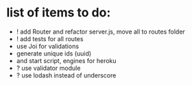 * list of items to do:
  - ! add Router and refactor server.js, move all to routes folder
  - ! add tests for all routes
  - use Joi for validations
  - generate unique ids (uuid)
  - and start script, engines for heroku
  - ? use validator module
  - ? use lodash instead of underscore
